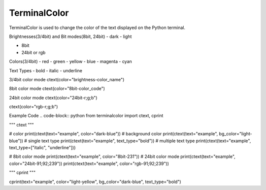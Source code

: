 ===============
TerminalColor
===============
|Python_Version| |License|

|Pypi_Version| |Pypi_Package|

TerminalColor is used to change the color of the text displayed on the Python terminal.

.. |Python_Version| image:: https://img.shields.io/pypi/pyversions/terminalcolor?label=Python%20Version&logo=python&logoColor=white&style=flat-square
    :target: https://python.org
.. |License| image:: https://img.shields.io/github/license/cheongwoli/PythonTerminalTextColor?label=License&logo=pypi&logoColor=white&style=flat-square
    :target: https://github.com/cheongwoli/TerminalColor/blob/main/LICENSE
.. |Pypi_Version| image:: https://img.shields.io/pypi/v/terminalcolor?logo=pypi&logoColor=white&style=flat-square
    :target: https://pypi.org/project/terminalcolor/
.. |Pypi_Package| image:: https://img.shields.io/pypi/format/terminalcolor?label=package&logo=pypi&logoColor=white&style=flat-square
    :target: https://pypi.org/project/terminalcolor/


Brightnesses(3/4bit) and Bit modes(8bit, 24bit)
- dark
- light

- 8bit
- 24bit or rgb


Colors(3/4bit)
- red
- green
- yellow
- blue
- magenta
- cyan


Text Types
- bold
- italic
- underline


3/4bit color mode
ctext(color="brightness-color_name")

8bit color mode
ctext(color="8bit-color_code")

24bit color mode
ctext(color="24bit-r;g;b")

ctext(color="rgb-r;g;b")


Example Code
.. code-block:: python
from terminalcolor import ctext, cprint

"""
ctext
"""

# color
print(ctext(text="example", color="dark-blue"))
# background color
print(ctext(text="example", bg_color="light-blue"))
# single text type
print(ctext(text="example", text_type="bold"))
# multiple text type
print(ctext(text="example", text_type=["italic", "underline"]))

# 8bit color mode
print(ctext(text="example", color="8bit-231"))
# 24bit color mode
print(ctext(text="example", color="24bit-91;92;239"))
print(ctext(text="example", color="rgb-91;92;239"))

"""
cprint
"""

cprint(text="example", color="light-yellow", bg_color="dark-blue", text_type="bold")
